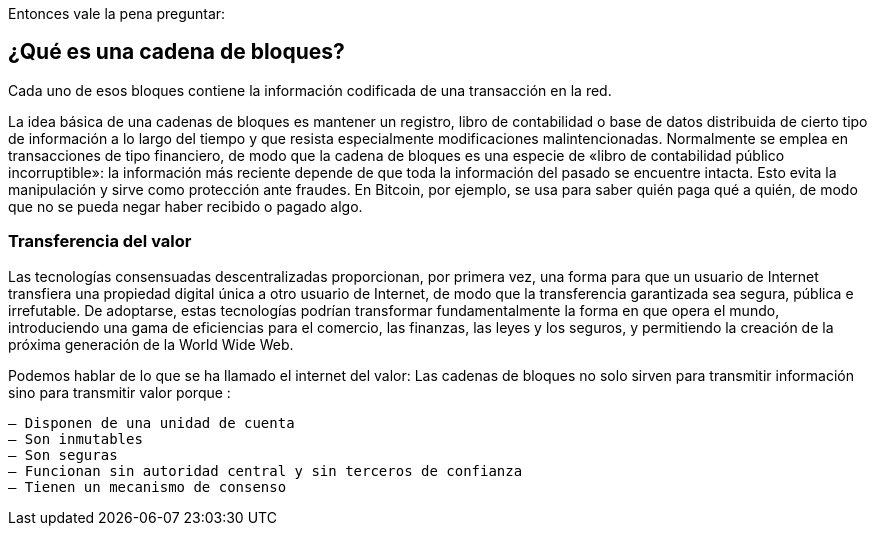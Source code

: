 Entonces vale la pena preguntar: 

== ¿Qué es una cadena de bloques?

Cada uno de esos bloques contiene la información codificada de una transacción en la red.

La idea básica de una cadenas de bloques es mantener un registro, libro de contabilidad o base de datos distribuida de cierto tipo de información a lo largo del tiempo y que resista especialmente modificaciones malintencionadas. Normalmente se emplea en transacciones de tipo financiero, de modo que la cadena de bloques es una especie de «libro de contabilidad público incorruptible»: la información más reciente depende de que toda la información del pasado se encuentre intacta. Esto evita la manipulación y sirve como protección ante fraudes. En Bitcoin, por ejemplo, se usa para saber quién paga qué a quién, de modo que no se pueda negar haber recibido o pagado algo.

=== Transferencia del valor

Las tecnologías consensuadas descentralizadas proporcionan, por primera vez, una forma para que un usuario de Internet transfiera una propiedad digital única a otro usuario de Internet, de modo que la transferencia garantizada sea segura, pública e irrefutable. De adoptarse, estas tecnologías podrían transformar fundamentalmente la forma en que opera el mundo, introduciendo una gama de eficiencias para el comercio, las finanzas, las leyes y los seguros, y permitiendo la creación de la próxima generación de la World Wide Web.

Podemos hablar de lo que se ha llamado el internet del valor: Las cadenas de bloques no solo sirven para transmitir información sino para transmitir valor porque :

 – Disponen de una unidad de cuenta
 – Son inmutables
 – Son seguras
 – Funcionan sin autoridad central y sin terceros de confianza
 – Tienen un mecanismo de consenso
